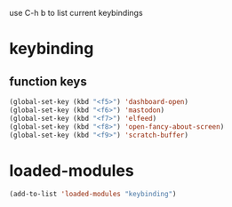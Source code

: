 #+STARTUP: content
use C-h b to list current keybindings

* keybinding
** function keys
#+begin_src emacs-lisp
(global-set-key (kbd "<f5>") 'dashboard-open)
(global-set-key (kbd "<f6>") 'mastodon)
(global-set-key (kbd "<f7>") 'elfeed)
(global-set-key (kbd "<f8>") 'open-fancy-about-screen)
(global-set-key (kbd "<f9>") 'scratch-buffer)
#+end_src 
* loaded-modules
#+begin_src emacs-lisp
  (add-to-list 'loaded-modules "keybinding")
#+end_src

